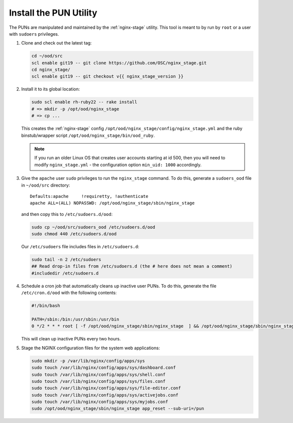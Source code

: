 .. _install-pun-utility:

Install the PUN Utility
=======================

The PUNs are manipulated and maintained by the :ref:`nginx-stage` utility. This
tool is meant to by run by ``root`` or a user with ``sudoers`` privileges.

#. Clone and check out the latest tag:

   .. code-block:: sh

      cd ~/ood/src
      scl enable git19 -- git clone https://github.com/OSC/nginx_stage.git
      cd nginx_stage/
      scl enable git19 -- git checkout v{{ nginx_stage_version }}

#. Install it to its global location:

   .. code-block:: sh

      sudo scl enable rh-ruby22 -- rake install
      # => mkdir -p /opt/ood/nginx_stage
      # => cp ...

   This creates the :ref:`nginx-stage` config
   ``/opt/ood/nginx_stage/config/nginx_stage.yml`` and the ruby binstub/wrapper
   script ``/opt/ood/nginx_stage/bin/ood_ruby``.

   .. note::

      If you run an older Linux OS that creates user accounts starting at id
      500, then you will need to modify ``nginx_stage.yml`` - the configuration
      option ``min_uid: 1000`` accordingly.

#. Give the ``apache`` user ``sudo`` privileges to run the ``nginx_stage``
   command. To do this, generate a ``sudoers_ood`` file in ``~/ood/src``
   directory:

   ::

      Defaults:apache     !requiretty, !authenticate
      apache ALL=(ALL) NOPASSWD: /opt/ood/nginx_stage/sbin/nginx_stage

   and then copy this to ``/etc/sudoers.d/ood``:

   .. code-block:: sh

      sudo cp ~/ood/src/sudoers_ood /etc/sudoers.d/ood
      sudo chmod 440 /etc/sudoers.d/ood

   Our ``/etc/sudoers`` file includes files in ``/etc/sudoers.d``:

   .. code-block:: sh

      sudo tail -n 2 /etc/sudoers
      ## Read drop-in files from /etc/sudoers.d (the # here does not mean a comment)
      #includedir /etc/sudoers.d

#. Schedule a cron job that automatically cleans up inactive user PUNs. To do
   this, generate the file ``/etc/cron.d/ood`` with the following contents:

   .. code-block:: sh

      #!/bin/bash

      PATH=/sbin:/bin:/usr/sbin:/usr/bin
      0 */2 * * * root [ -f /opt/ood/nginx_stage/sbin/nginx_stage  ] && /opt/ood/nginx_stage/sbin/nginx_stage nginx_clean 1>/dev/null

   This will clean up inactive PUNs every two hours.

#. Stage the NGINX configuration files for the system web applications:

   .. code-block:: sh

      sudo mkdir -p /var/lib/nginx/config/apps/sys
      sudo touch /var/lib/nginx/config/apps/sys/dashboard.conf
      sudo touch /var/lib/nginx/config/apps/sys/shell.conf
      sudo touch /var/lib/nginx/config/apps/sys/files.conf
      sudo touch /var/lib/nginx/config/apps/sys/file-editor.conf
      sudo touch /var/lib/nginx/config/apps/sys/activejobs.conf
      sudo touch /var/lib/nginx/config/apps/sys/myjobs.conf
      sudo /opt/ood/nginx_stage/sbin/nginx_stage app_reset --sub-uri=/pun
